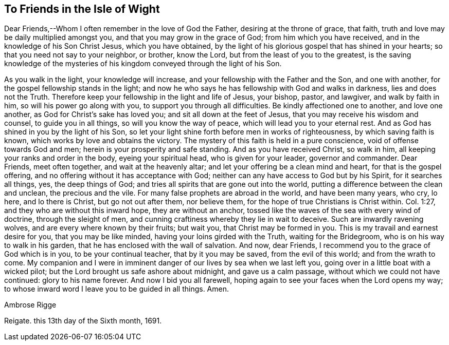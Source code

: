 == To Friends in the Isle of Wight

Dear Friends,--Whom I often remember in the love of God the Father,
desiring at the throne of grace, that faith,
truth and love may be daily multiplied amongst you,
and that you may grow in the grace of God; from him which you have received,
and in the knowledge of his Son Christ Jesus, which you have obtained,
by the light of his glorious gospel that has shined in your hearts;
so that you need not say to your neighbor, or brother, know the Lord,
but from the least of you to the greatest,
is the saving knowledge of the mysteries of his
kingdom conveyed through the light of his Son.

As you walk in the light, your knowledge will increase,
and your fellowship with the Father and the Son, and one with another,
for the gospel fellowship stands in the light;
and now he who says he has fellowship with God and walks in darkness,
lies and does not the Truth.
Therefore keep your fellowship in the light and life of Jesus, your bishop, pastor,
and lawgiver, and walk by faith in him, so will his power go along with you,
to support you through all difficulties.
Be kindly affectioned one to another, and love one another,
as God for Christ's sake has loved you; and sit all down at the feet of Jesus,
that you may receive his wisdom and counsel, to guide you in all things,
so will you know the way of peace, which will lead you to your eternal rest.
And as God has shined in you by the light of his Son,
so let your light shine forth before men in works of righteousness,
by which saving faith is known, which works by love and obtains the victory.
The mystery of this faith is held in a pure conscience,
void of offense towards God and men; herein is your prosperity and safe standing.
And as you have received Christ, so walk in him,
all keeping your ranks and order in the body, eyeing your spiritual head,
who is given for your leader, governor and commander.
Dear Friends, meet often together, and wait at the heavenly altar;
and let your offering be a clean mind and heart, for that is the gospel offering,
and no offering without it has acceptance with God;
neither can any have access to God but by his Spirit, for it searches all things, yes,
the deep things of God; and tries all spirits that are gone out into the world,
putting a difference between the clean and unclean, the precious and the vile.
For many false prophets are abroad in the world, and have been many years, who cry,
lo here, and lo there is Christ, but go not out after them, nor believe them,
for the hope of true Christians is Christ within.
Col. 1:27, and they who are without this inward hope, they are without an anchor,
tossed like the waves of the sea with every wind of doctrine, through the sleight of men,
and cunning craftiness whereby they lie in wait to deceive.
Such are inwardly ravening wolves, and are every where known by their fruits;
but wait you, that Christ may be formed in you.
This is my travail and earnest desire for you, that you may be like minded,
having your loins girded with the Truth, waiting for the Bridegroom,
who is on his way to walk in his garden, that he has enclosed with the wall of salvation.
And now, dear Friends, I recommend you to the grace of God which is in you,
to be your continual teacher, that by it you may be saved, from the evil of this world;
and from the wrath to come.
My companion and I were in imminent danger of our lives by sea when we last left you,
going over in a little boat with a wicked pilot;
but the Lord brought us safe ashore about midnight, and gave us a calm passage,
without which we could not have continued: glory to his name forever.
And now I bid you all farewell,
hoping again to see your faces when the Lord opens my way;
to whose inward word I leave you to be guided in all things.
Amen.

[.signed-section-signature]
Ambrose Rigge

[.signed-section-context-close]
Reigate. this 13th day of the Sixth month, 1691.
